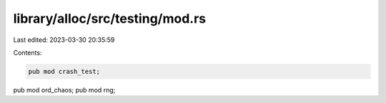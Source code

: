 library/alloc/src/testing/mod.rs
================================

Last edited: 2023-03-30 20:35:59

Contents:

.. code-block:: rs

    pub mod crash_test;
pub mod ord_chaos;
pub mod rng;


